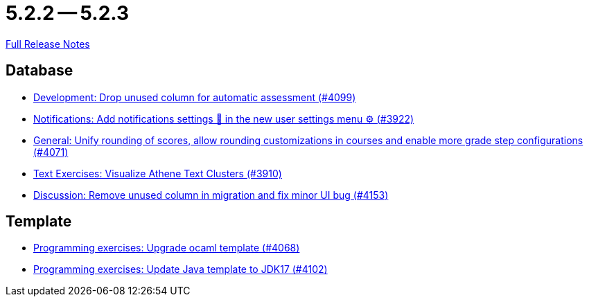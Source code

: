 // SPDX-FileCopyrightText: 2023 Artemis Changelog Contributors
//
// SPDX-License-Identifier: CC-BY-SA-4.0

= 5.2.2 -- 5.2.3

link:https://github.com/ls1intum/Artemis/releases/tag/5.2.3[Full Release Notes]

== Database

* link:https://www.github.com/ls1intum/Artemis/commit/3609418cb5f92e043b1ac79dba55bed3d2f638b7[Development: Drop unused column for automatic assessment (#4099)]
* link:https://www.github.com/ls1intum/Artemis/commit/f1dd8d85f197690c602e7ee7606588b0472b5fbd[Notifications: Add notifications settings 🔔 in the new user settings menu ⚙ (#3922)]
* link:https://www.github.com/ls1intum/Artemis/commit/4a0b22a0ba060b299200128c604cbfc4d4e85e1b[General: Unify rounding of scores, allow rounding customizations in courses and enable more grade step configurations (#4071)]
* link:https://www.github.com/ls1intum/Artemis/commit/1800df3a1dec9b757c99f19dcf00fed8dcf17940[Text Exercises: Visualize Athene Text Clusters (#3910)]
* link:https://www.github.com/ls1intum/Artemis/commit/2c8d89df4468be4aa7166f3aed468f02f4daad85[Discussion: Remove unused column in migration and fix minor UI bug (#4153)]


== Template

* link:https://www.github.com/ls1intum/Artemis/commit/5300eb0b9ed1d49c84a9409f5fb96fb2dfb5a4db[Programming exercises: Upgrade ocaml template (#4068)]
* link:https://www.github.com/ls1intum/Artemis/commit/bf001c673d4a1cbf65d2ff8d84162baa4a281d21[Programming exercises: Update Java template to JDK17 (#4102)]


